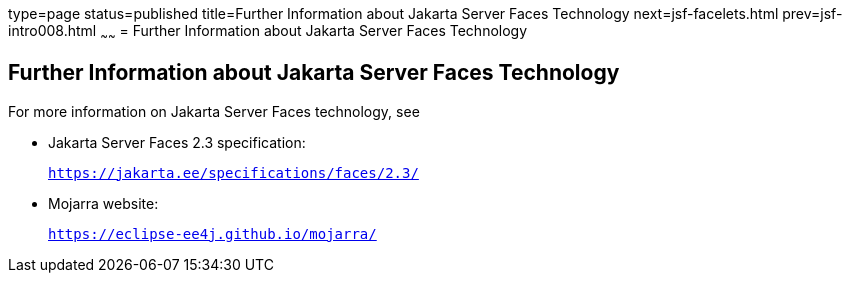 type=page
status=published
title=Further Information about Jakarta Server Faces Technology
next=jsf-facelets.html
prev=jsf-intro008.html
~~~~~~
= Further Information about Jakarta Server Faces Technology


[[BNAQY]][[further-information-about-javaserver-faces-technology]]

Further Information about Jakarta Server Faces Technology
---------------------------------------------------------

For more information on Jakarta Server Faces technology, see

* Jakarta Server Faces 2.3 specification:
+
`https://jakarta.ee/specifications/faces/2.3/`
* Mojarra website:
+
`https://eclipse-ee4j.github.io/mojarra/`
